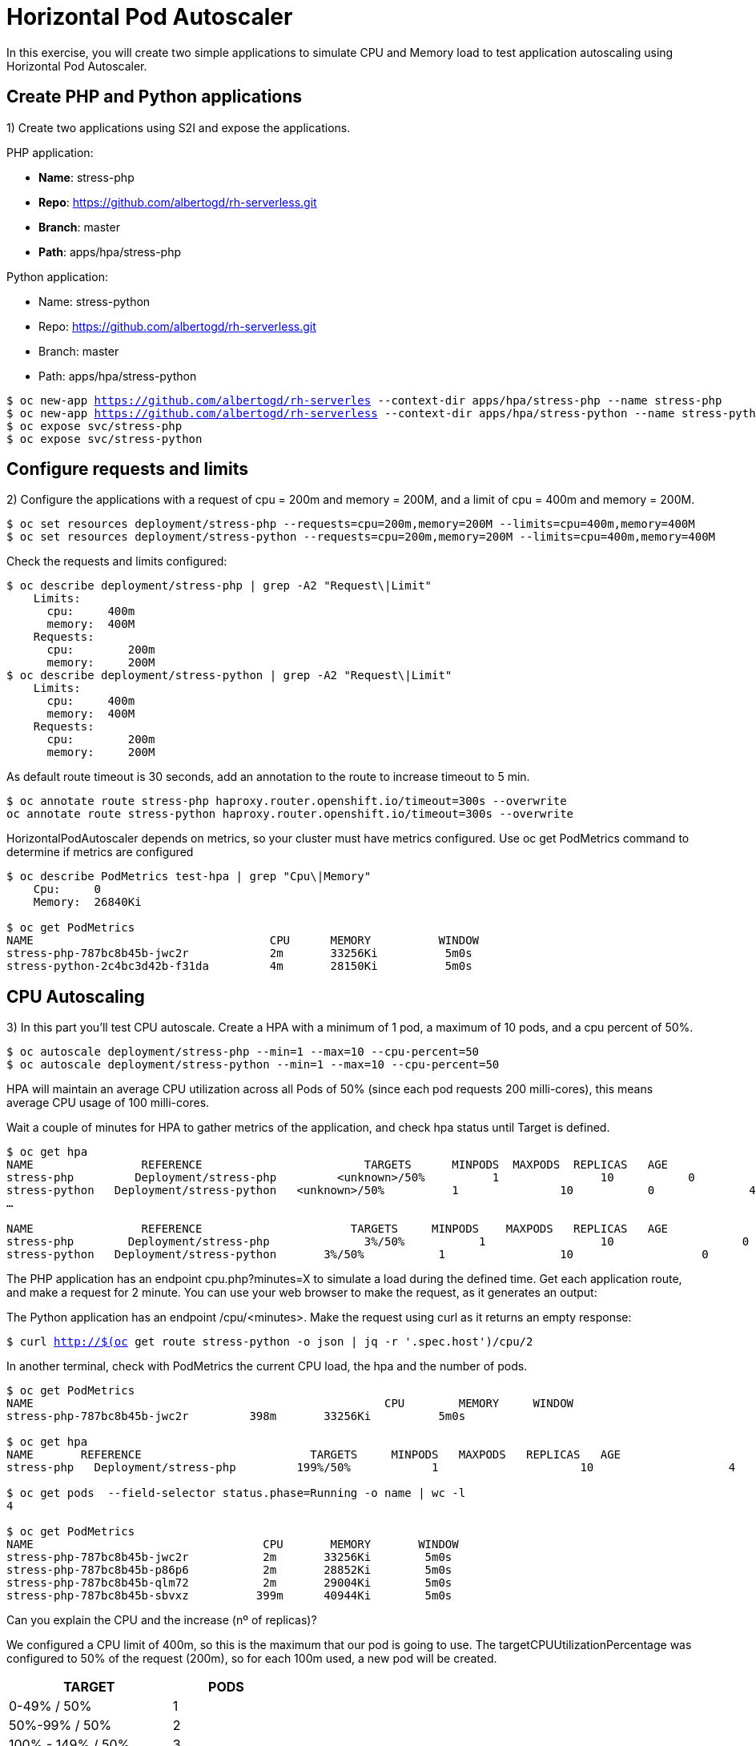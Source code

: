 = Horizontal Pod Autoscaler

In this exercise, you will create two simple applications to simulate CPU and Memory load to test application autoscaling using Horizontal Pod Autoscaler.

[#applications]
== Create PHP and Python applications

1) Create two applications using S2I and expose the applications.

PHP application:

- *Name*: stress-php
- *Repo*: https://github.com/albertogd/rh-serverless.git
- *Branch*: master
- *Path*: apps/hpa/stress-php

Python application:

- Name: stress-python
- Repo: https://github.com/albertogd/rh-serverless.git
- Branch: master
- Path: apps/hpa/stress-python

[.lines_7]
[source,bash,subs="+macros,+attributes"]
----
$ oc new-app https://github.com/albertogd/rh-serverles --context-dir apps/hpa/stress-php --name stress-php
$ oc new-app https://github.com/albertogd/rh-serverless --context-dir apps/hpa/stress-python --name stress-python
$ oc expose svc/stress-php
$ oc expose svc/stress-python
----

[#requests]
== Configure requests and limits

2) Configure the applications with a request of cpu = 200m and memory = 200M, and a limit of cpu = 400m and memory = 200M.

[source,bash,subs="+macros,+attributes"]
----
$ oc set resources deployment/stress-php --requests=cpu=200m,memory=200M --limits=cpu=400m,memory=400M
$ oc set resources deployment/stress-python --requests=cpu=200m,memory=200M --limits=cpu=400m,memory=400M
----

Check the requests and limits configured:

[source,bash,subs="+macros,+attributes"]
----
$ oc describe deployment/stress-php | grep -A2 "Request\|Limit"
    Limits:
      cpu:     400m
      memory:  400M
    Requests:
      cpu:        200m
      memory:     200M
$ oc describe deployment/stress-python | grep -A2 "Request\|Limit"
    Limits:
      cpu:     400m
      memory:  400M
    Requests:
      cpu:        200m
      memory:     200M
----

As default route timeout is 30 seconds, add an annotation to the route to increase timeout to 5 min.

[source,bash,subs="+macros,+attributes"]
----
$ oc annotate route stress-php haproxy.router.openshift.io/timeout=300s --overwrite
oc annotate route stress-python haproxy.router.openshift.io/timeout=300s --overwrite
----

HorizontalPodAutoscaler depends on metrics, so your cluster must have metrics configured. Use oc get PodMetrics command to determine if metrics are configured

[source,bash,subs="+macros,+attributes"]
----
$ oc describe PodMetrics test-hpa | grep "Cpu\|Memory"
    Cpu:     0
    Memory:  26840Ki

$ oc get PodMetrics
NAME                                   CPU      MEMORY          WINDOW
stress-php-787bc8b45b-jwc2r            2m       33256Ki          5m0s
stress-python-2c4bc3d42b-f31da         4m       28150Ki          5m0s
----

[#cpu]
== CPU Autoscaling

3) In this part you’ll test CPU autoscale. Create a HPA with a minimum of 1 pod, a maximum of 10 pods, and a cpu percent of 50%.

[source,bash,subs="+macros,+attributes"]
----
$ oc autoscale deployment/stress-php --min=1 --max=10 --cpu-percent=50
$ oc autoscale deployment/stress-python --min=1 --max=10 --cpu-percent=50
----

HPA will maintain an average CPU utilization across all Pods of 50% (since each pod requests 200 milli-cores), this means average CPU usage of 100 milli-cores.

Wait a couple of minutes for HPA to gather metrics of the application, and check hpa status until Target is defined.

[source,bash,subs="+macros,+attributes"]
----
$ oc get hpa
NAME                REFERENCE                        TARGETS      MINPODS  MAXPODS  REPLICAS   AGE
stress-php         Deployment/stress-php         <unknown>/50%          1               10           0              8s
stress-python   Deployment/stress-python   <unknown>/50%          1               10           0              4s
…

NAME                REFERENCE                      TARGETS     MINPODS    MAXPODS   REPLICAS   AGE
stress-php        Deployment/stress-php              3%/50%           1                 10                   0              3m
stress-python   Deployment/stress-python       3%/50%           1                 10                   0              3m
----

The PHP application has an endpoint cpu.php?minutes=X to simulate a load during the defined time. Get each application route, and make a request for 2 minute. You can use your web browser to make the request, as it generates an output:

The Python application has an endpoint  /cpu/<minutes>. Make the request using curl as it returns an empty response:

[source,bash,subs="+macros,+attributes"]
----
$ curl http://$(oc get route stress-python -o json | jq -r '.spec.host')/cpu/2
----

In another terminal, check with PodMetrics the current CPU load, the hpa and the number of pods. 

[source,bash,subs="+macros,+attributes"]
----
$ oc get PodMetrics
NAME                                                    CPU        MEMORY     WINDOW
stress-php-787bc8b45b-jwc2r         398m       33256Ki          5m0s

$ oc get hpa
NAME       REFERENCE                         TARGETS     MINPODS   MAXPODS   REPLICAS   AGE
stress-php   Deployment/stress-php         199%/50%            1                     10                    4             2d21h

$ oc get pods  --field-selector status.phase=Running -o name | wc -l
4

$ oc get PodMetrics
NAME                                  CPU       MEMORY       WINDOW
stress-php-787bc8b45b-jwc2r           2m       33256Ki        5m0s
stress-php-787bc8b45b-p86p6           2m       28852Ki        5m0s
stress-php-787bc8b45b-qlm72           2m       29004Ki        5m0s
stress-php-787bc8b45b-sbvxz          399m      40944Ki        5m0s
----

Can you explain the CPU and the increase (nº of replicas)?

====
We configured a CPU limit of 400m, so this is the maximum that our pod is going to use. The targetCPUUtilizationPercentage was configured to 50% of the request (200m), so for each 100m used, a new pod will be created.


[cols="^60%,^40%" width="40%"]
|===
|TARGET|PODS 

|0-49% / 50%
|1

|50%-99% / 50%
|2

|100% - 149% / 50%
|3

|150% - 199% / 50%
|4
|===

====

[#memory]
== Memory Autoscaling

4) Now we’ll test autoscale using memory metrics. This feature is TP in Openshift, and unlike CPU-based autoscaling, memory-based autoscaling requires specifying the autoscaler using YAML instead of using the oc autoscale command.

Delete the HPAs created before, and create a new one using oc apply -f with this manifest:

[source,yaml,subs="+macros,+attributes"]
----
apiVersion: autoscaling/v2beta2 
kind: HorizontalPodAutoscaler
metadata:
  name: hpa-test-memory 
spec:
  scaleTargetRef:
    apiVersion: apps/v1 
    kind: Deployment 
    name: test-hpa 
  minReplicas: 1 
  maxReplicas: 10 
  metrics: 
  - type: Resource
    resource:
      name: memory 
      target:
        type: Utilization 
        averageUtilization: 50
----

The PHP application has an endpoint memory.php?size=X&minutes=Y (size in MB) to simulate memory load during the defined time. The Python app has an endpoint /memory/200/2.
Get the application route, and make a request of 200 MB for 2 minute. After 2 minutes, you’ll receive an empty reply from the server (you can also run in the background the curl).

For PHP application:

[source,bash,subs="+macros,+attributes"]
----
$ curl http://$(oc get route stress-php -o json | jq -r '.spec.host')/memory.php?memory=200&minutes=2
----

For Python application:

[source,bash,subs="+macros,+attributes"]
----
$ curl http://$(oc get route stress-php -o json | jq -r '.spec.host')/memory/200/2
----

In another terminal, check with PodMetrics the current CPU load, the hpa and the number of pods.

[source,bash,subs="+macros,+attributes"]
----
$ oc describe PodMetrics test-hpa | grep "Memory"
    Memory:     230532Ki

$ oc get hpa
NAME              REFERENCE             TARGETS                 MINPODS   MAXPODS   REPLICAS   AGE
hpa-test-memory   Deployment/test-hpa   120%/50%       1                     10                    3                11m

$ oc get pods  --field-selector status.phase=Running -o name | wc -l
3
----

Make a request of 500 MB for 2 minute. Can you explain what’s happening now and what’s the difference before and now?

[source,bash,subs="+macros,+attributes"]
----
$ curl http://$(oc get route -o json | jq -r '.items[0].spec.host')/memory/500/2
<html><body><h1>502 Bad Gateway</h1>
The server returned an invalid or incomplete response.
</body></html>
----

====
We configured a Memory limit of 400M, so when the application tried to use 500M, it failed. We get an error from the application.

Before we had a Utilization of 50%, and the memory request of the POD was 200M. As we did a request of 200M, plus the 20 MB that the container uses, we used around 220M. 220/100 is a target of 120%,  so the hpa added 2 more replicas:

[cols="^60%,^40%" width="40%"]
|===
|TARGET|PODS 

|0-49% / 50%
|1

|50%-99% / 50%
|2

|100% - 149% / 50%
|3
|===

====